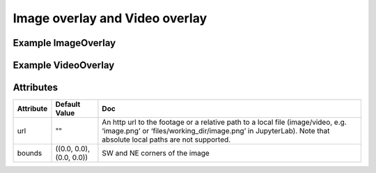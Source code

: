 Image overlay and Video overlay
===============================

Example ImageOverlay
--------------------

.. jupyter-execute::

    from ipyleaflet import Map, ImageOverlay

    m = Map(center=(25, -115), zoom=4)

    image = ImageOverlay(
        url="https://i.imgur.com/06Q1fSz.png",
        # url='../06Q1fSz.png',
        bounds=((13, -130), (32, -100))
    )

    m.add_layer(image);
    m


Example VideoOverlay
--------------------

.. jupyter-execute::

    from ipyleaflet import Map, VideoOverlay

    m = Map(center=(25, -115), zoom=4)

    video = VideoOverlay(
        url="https://www.mapbox.com/bites/00188/patricia_nasa.webm",
        bounds=((13, -130), (32, -100))
    )

    m.add_layer(video);
    m


Attributes
----------

===========    ========================   ===
Attribute      Default Value              Doc
===========    ========================   ===
url            ""                         An http url to the footage or a relative path to a local file (image/video, e.g. ‘image.png’ or ‘files/working_dir/image.png’ in JupyterLab). Note that absolute local paths are not supported. 
bounds         ((0.0, 0.0), (0.0, 0.0))   SW and NE corners of the image
===========    ========================   ===
